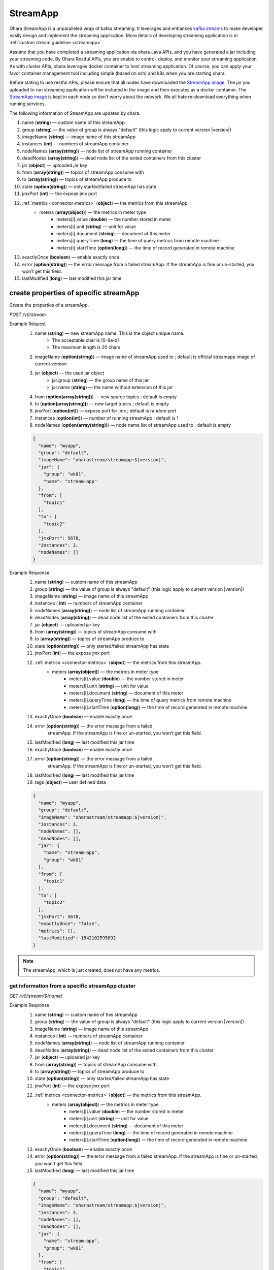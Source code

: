 ..
.. Copyright 2019 is-land
..
.. Licensed under the Apache License, Version 2.0 (the "License");
.. you may not use this file except in compliance with the License.
.. You may obtain a copy of the License at
..
..     http://www.apache.org/licenses/LICENSE-2.0
..
.. Unless required by applicable law or agreed to in writing, software
.. distributed under the License is distributed on an "AS IS" BASIS,
.. WITHOUT WARRANTIES OR CONDITIONS OF ANY KIND, either express or implied.
.. See the License for the specific language governing permissions and
.. limitations under the License.
..

.. _rest-stream:

StreamApp
=========

Ohara StreamApp is a unparalleled wrap of kafka streaming. It leverages
and enhances `kafka streams <https://kafka.apache.org/documentation/streams/>`__ to make
developer easily design and implement the streaming application. More
details of developing streaming application is in :ref:`custom stream guideline <streamapp>`.

Assume that you have completed a streaming application via ohara Java
APIs, and you have generated a jar including your streaming code. By
Ohara Restful APIs, you are enable to control, deploy, and monitor
your streaming application. As with cluster APIs, ohara leverages
docker container to host streaming application. Of course, you can
apply your favor container management tool including simple (based on ssh)
and k8s when you are starting ohara.

Before stating to use restful APIs, please ensure that all nodes have
downloaded the `StreamApp image`_.
The jar you uploaded to run streaming application will be included in
the image and then executes as a docker container. The `StreamApp image`_
is kept in each node so don’t worry about the network. We all hate
re-download everything when running services.

The following information of StreamApp are updated by ohara.

#. name (**string**) — custom name of this streamApp
#. group (**string**) — the value of group is always "default" (this logic apply to current version |version|)
#. imageName (**string**) — image name of this streamApp
#. instances (**int**) — numbers of streamApp container
#. nodeNames (**array(string)**) — node list of streamApp running container
#. deadNodes (**array(string)**) — dead node list of the exited containers from this cluster
#. jar (**object**) — uploaded jar key
#. from (**array(string)**) — topics of streamApp consume with
#. to (**array(string)**) — topics of streamApp produce to
#. state (**option(string)**) — only started/failed streamApp has state
#. jmxPort (**int**) — the expose jmx port
#. :ref:`metrics <connector-metrics>` (**object**) — the metrics from this streamApp.
    - meters (**array(object)**) — the metrics in meter type
        - meters[i].value (**double**) — the number stored in meter
        - meters[i].unit (**string**) — unit for value
        - meters[i].document (**string**) — document of this meter
        - meters[i].queryTime (**long**) — the time of query metrics from remote machine
        - meters[i].startTime (**option(long)**) — the time of record generated in remote machine
#. exactlyOnce (**boolean**) — enable exactly once
#. error (**option(string)**) — the error message from a failed streamApp.
   If the streamApp is fine or un-started, you won’t get this field.
#. lastModified (**long**) — last modified this jar time


create properties of specific streamApp
---------------------------------------

Create the properties of a streamApp.

*POST /v0/stream*

Example Request
  #. name (**string**) — new streamApp name. This is the object unique name.
      - The acceptable char is [0-9a-z]
      - The maximum length is 20 chars
  #. imageName (**option(string)**) — image name of streamApp used to ;
     default is official streamapp image of current version
  #. jar (**object**) — the used jar object
      - jar.group (**string**) — the group name of this jar
      - jar.name (**string**) — the name without extension of this jar
  #. from (**option(array(string))**) — new source topics ; default is empty
  #. to (**option(array(string))**) — new target topics ; default is empty
  #. jmxPort (**option(int)**) — expose port for jmx ; default is random port
  #. instances (**option(int)**) — number of running streamApp ; default is 1
  #. nodeNames (**option(array(string))**) — node name list of streamApp used to ; default is empty

  .. code-block:: json

     {
       "name": "myapp",
       "group": "default",
       "imageName": "oharastream/streamapp:$|version|",
       "jar": {
         "group": "wk01",
         "name": "stream-app"
       },
       "from": [
         "topic1"
       ],
       "to": [
         "topic2"
       ],
       "jmxPort": 5678,
       "instances": 3,
       "nodeNames": []
     }

Example Response
  #. name (**string**) — custom name of this streamApp
  #. group (**string**) — the value of group is always "default" (this logic apply to current version |version|)
  #. imageName (**string**) — image name of this streamApp
  #. instances ( **int**) — numbers of streamApp container
  #. nodeNames (**array(string)**) — node list of streamApp running
     container
  #. deadNodes (**array(string)**) — dead node list of the exited
     containers from this cluster
  #. jar (**object**) — uploaded jar key
  #. from (**array(string)**) — topics of streamApp consume with
  #. to (**array(string)**) — topics of streamApp produce to
  #. state (**option(string)**) — only started/failed streamApp has state
  #. jmxPort (**int**) — the expose jmx port
  #. :ref:`metrics <connector-metrics>` (**object**) — the metrics from this streamApp.
      - meters (**array(object)**) — the metrics in meter type
          - meters[i].value (**double**) — the number stored in meter
          - meters[i].unit (**string**) — unit for value
          - meters[i].document (**string**) — document of this meter
          - meters[i].queryTime (**long**) — the time of query metrics from remote machine
          - meters[i].startTime (**option(long)**) — the time of record generated in remote machine
  #. exactlyOnce (**boolean**) — enable exactly once
  #. error (**option(string)**) — the error message from a failed
      streamApp. If the streamApp is fine or un-started, you won’t get
      this field.
  #. lastModified (**long**) — last modified this jar time
  #. exactlyOnce (**boolean**) — enable exactly once
  #. error (**option(string)**) — the error message from a failed
      streamApp. If the streamApp is fine or un-started, you won’t get
      this field.
  #. lastModified (**long**) — last modified this jar time
  #. tags (**object**) — user defined data

  .. code-block:: json

     {
       "name": "myapp",
       "group": "default",
       "imageName": "oharastream/streamapp:$|version|",
       "instances": 3,
       "nodeNames": [],
       "deadNodes": [],
       "jar": {
         "name": "stream-app",
         "group": "wk01"
       },
       "from": [
         "topic1"
       ],
       "to": [
         "topic2"
       ],
       "jmxPort": 5678,
       "exactlyOnce": "false",
       "metrics": [],
       "lastModified": 1542102595892
     }

.. note::
   The streamApp, which is just created, does not have any metrics.

.. _rest-stream-get-information:

get information from a specific streamApp cluster
~~~~~~~~~~~~~~~~~~~~~~~~~~~~~~~~~~~~~~~~~~~~~~~~~

*GET /v0/stream/${name}*

Example Response
  #. name (**string**) — custom name of this streamApp
  #. group (**string**) — the value of group is always "default" (this logic apply to current version |version|)
  #. imageName (**string**) — image name of this streamApp
  #. instances ( **int**) — numbers of streamApp container
  #. nodeNames (**array(string)**) — node list of streamApp running
     container
  #. deadNodes (**array(string)**) — dead node list of the exited
     containers from this cluster
  #. jar (**object**) — uploaded jar key
  #. from (**array(string)**) — topics of streamApp consume with
  #. to (**array(string)**) — topics of streamApp produce to
  #. state (**option(string)**) — only started/failed streamApp has state
  #. jmxPort (**int**) — the expose jmx port
  #. :ref:`metrics <connector-metrics>` (**object**) — the metrics from this streamApp.
      - meters (**array(object)**) — the metrics in meter type
         - meters[i].value (**double**) — the number stored in meter
         - meters[i].unit (**string**) — unit for value
         - meters[i].document (**string**) — document of this meter
         - meters[i].queryTime (**long**) — the time of record generated in remote machine
         - meters[i].startTime (**option(long)**) — the time of record generated in remote machine
  #. exactlyOnce (**boolean**) — enable exactly once
  #. error (**option(string)**) — the error message from a failed
     streamApp. If the streamApp is fine or un-started, you won’t get
     this field.
  #. lastModified (**long**) — last modified this jar time

  .. code-block:: json

     {
       "name": "myapp",
       "group": "default",
       "imageName": "oharastream/streamapp:$|version|",
       "instances": 3,
       "nodeNames": [],
       "deadNodes": [],
       "jar": {
         "name": "stream-app",
         "group": "wk01"
       },
       "from": [
         "topic1"
       ],
       "to": [
         "topic2"
       ],
       "jmxPort": 5678,
       "exactlyOnce": "false",
       "metrics": [],
       "lastModified": 1542102595892
     }

update properties of specific streamApp
---------------------------------------

Update the properties of a non-started streamApp.

*PUT /v0/stream/${name}*

Example Request
  #. imageName (**option(string)**) — new streamApp image name
  #. from (**option(array(string))**) — new source topics
  #. to (**option(array(string))**) — new target topics
  #. jar (**option(object)**) — new uploaded jar key
  #. jmxPort (**option(int)**) — new jmx port
  #. instances (**option(int)**) — new number of running streamApp
  #. nodeNames (**option(array(string))**) — new node name list of
     streamApp used to (this field has higher priority than instances)

  .. code-block:: json

     {
       "imageName": "myimage",
       "from": [
         "newTopic1"
       ],
       "to": [
         "newTopic2"
       ],
       "jar": {
         "group": "newGroup",
         "name": "newJar"
       },
       "jmxPort": 8888,
       "instances": 3,
       "nodeNames": ["node1", "node2"]
     }

Example Response
  #.  name (**string**) — custom name of this streamApp
  #. group (**string**) — the value of group is always "default" (this logic apply to current version |version|)
  #.  imageName (**string**) — image name of this streamApp
  #.  instances ( **int**) — numbers of streamApp container
  #.  nodeNames (**array(string)**) — node list of streamApp running
      container
  #.  deadNodes (**array(string)**) — dead node list of the exited
      containers from this cluster
  #.  jar (**object**) — uploaded jar key
  #.  from (**array(string)**) — topics of streamApp consume with
  #.  to (**array(string)**) — topics of streamApp produce to
  #.  state (**option(string)**) — only started/failed streamApp has state
  #. jmxPort (**int**) — the expose jmx port
  #. :ref:`metrics <connector-metrics>` (**object**) — the metrics from this streamApp.
      - meters (**array(object)**) — the metrics in meter type
         - meters[i].value (**double**) — the number stored in meter
         - meters[i].unit (**string**) — unit for value
         - meters[i].document (**string**) — document of this meter
         - meters[i].queryTime (**long**) — the time of query metrics from remote machine
         - meters[i].startTime (**option(long)**) — the time of record generated in remote machine
  #. exactlyOnce (**boolean**) — enable exactly once
  #. error (**option(string)**) — the error message from a failed
     streamApp. If the streamApp is fine or un-started, you won’t get
     this field.
  #. lastModified (**long**) — last modified this jar time

  .. code-block:: json

     {
       "name": "myapp",
       "group": "default",
       "imageName": "myimage",
       "instances": 2,
       "nodeNames": ["node1", "node2"],
       "deadNodes": [],
       "jar": {
         "name": "stream-app",
         "group": "wk01"
       },
       "from": [
         "newTopic1"
       ],
       "to": [
         "newTopic2"
       ],
       "jmxPort": 8888,
       "exactlyOnce": "false",
       "metrics": [],
       "lastModified": 1542102595892
     }


delete properties of specific streamApp
---------------------------------------

Delete the properties of a non-started streamApp. This api only remove
the streamApp component which is stored in pipeline.

*DELETE /v0/stream/${name}*

**Example Response**

  ::

     204 NoContent

  .. note::
     It is ok to delete an nonexistent properties, and the response is 204
     NoContent.


start a StreamApp
-----------------

*PUT /v0/stream/${name}/start*

Example Response
  ::

    202 Accepted

  .. note::
     You should use :ref:`get streamapp <rest-stream-get-information>` to fetch up-to-date status

  .. code-block:: json

     {
       "name": "myapp",
       "group": "default",
       "imageName": "oharastream/streamapp:$|version|",
       "instances": 1,
       "nodeNames": ["node1"],
       "deadNodes": [],
       "jar": {
         "name": "streamapp",
         "group": "wk01"
       },
       "from": [
         "topicA"
       ],
       "to": [
         "topicB"
       ],
       "state": "RUNNING",
       "jmxPort": 5678,
       "exactlyOnce": "false",
       "metrics": [],
       "lastModified": 1542102595892
     }

.. _rest-stop-streamapp:

stop a StreamApp
----------------

This action will graceful stop and remove all docker containers belong
to this streamApp. Note: successful stop streamApp will have no status.

*PUT /v0/stream/${name}/stop*

Example Response
  ::

    202 Accepted

  .. note::

     You should use :ref:`get streamapp <rest-stream-get-information>` to fetch up-to-date status


  .. code-block:: json

     {
       "name": "myapp",
       "group": "default",
       "imageName": "oharastream/streamapp:$|version|",
       "instances": 1,
       "nodeNames": ["node1"],
       "deadNodes": [],
       "jar": {
         "name": "streamapp",
         "group": "wk01"
       },
       "from": [
         "topicA"
       ],
       "to": [
         "topicB"
       ],
       "jmxPort": 5678,
       "exactlyOnce": "false",
       "metrics": [],
       "lastModified": 1542102595892
     }

get topology tree graph from specific streamApp
-----------------------------------------------

[TODO] This is not implemented yet !

*GET /v0/stream/view/${name}*

Example Response
  #. jarInfo (**string**) — the upload jar information
  #. name (**string**) — the streamApp name
  #. poneglyph (**object**) — the streamApp topology tree graph

      - steles (**array(object)**) — the topology collection

         - steles[i].kind (**string**) — this component kind (SOURCE,
           PROCESSOR, or SINK)
         - steles[i].key (**string**) — this component kind with order
         - steles[i].name (**string**) — depend on kind, the name is

            - SOURCE — source topic name
            - PROCESSOR — the function name
            - SINK — target topic name

         - steles[i].from (**string**) — the prior component key (could be
           empty if this is the first component)
         - steles[i].to (**string**) — the posterior component key (could be
           empty if this is the final component)

  .. code-block:: json

     {
       "jarInfo": {
         "name": "stream-app",
         "group": "wk01",
         "size": 1234,
         "lastModified": 1542102595892
       },
       "name": "my-app",
       "poneglyph": {
         "steles": [
           {
             "kind": "SOURCE",
             "key" : "SOURCE-0",
             "name": "stream-in",
             "from": "",
             "to": "PROCESSOR-1"
           },
           {
             "kind": "PROCESSOR",
             "key" : "PROCESSOR-1",
             "name": "filter",
             "from": "SOURCE-0",
             "to": "PROCESSOR-2"
           },
           {
             "kind": "PROCESSOR",
             "key" : "PROCESSOR-2",
             "name": "mapvalues",
             "from": "PROCESSOR-1",
             "to": "SINK-3"
           },
           {
             "kind": "SINK",
             "key" : "SINK-3",
             "name": "stream-out",
             "from": "PROCESSOR-2",
             "to": ""
           }
         ]
       }
     }

.. _StreamApp image: https://cloud.docker.com/u/oharastream/repository/docker/oharastream/streamapp